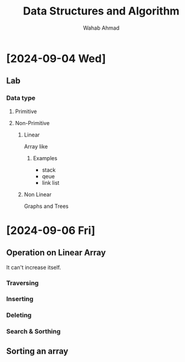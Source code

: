 #+TITLE: Data Structures and Algorithm
#+AUTHOR: Wahab Ahmad
* [2024-09-04 Wed]
** Lab
*** Data type
**** Primitive
**** Non-Primitive
***** Linear
Array like
****** Examples
- stack
- qeue
- link list
***** Non Linear
Graphs and Trees
* [2024-09-06 Fri]
** Operation on Linear Array
It can't increase itself.
*** Traversing
*** Inserting
*** Deleting
*** Search & Sorthing
** Sorting an array
